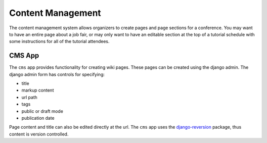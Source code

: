 Content Management
==================

The content management system allows organizers to create pages and page
sections for a conference.  You may want to have an entire page about a job
fair, or may only want to have an editable section at the top of a tutorial
schedule with some instructions for all of the tutorial attendees.

CMS App
-------

The ``cms`` app provides functionality for creating wiki pages. These pages can
be created using the django admin. The django admin form has controls for
specifying:

* title
* markup content
* url path
* tags
* public or draft mode
* publication date

Page content and title can also be edited directly at the url. The ``cms`` app
uses the `django-reversion <http://django-reversion.readthedocs.org>`_ package,
thus content is version controlled.
